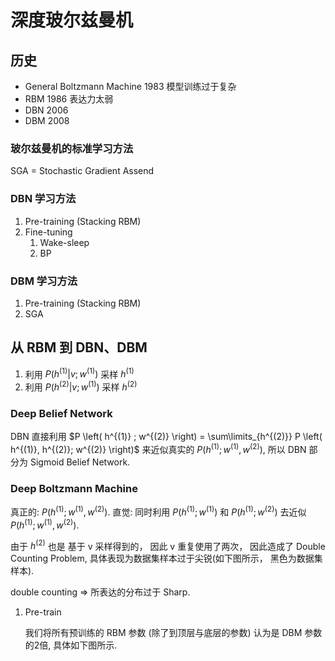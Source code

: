 * 深度玻尔兹曼机
** 历史
\begin{figure*}[htbp]
\centerline{\includegraphics[width = 0.5\textwidth]{./Figure/DeepBoltzmannMachine.png}}
\end{figure*}
- General Boltzmann Machine 1983 模型训练过于复杂
- RBM 1986 表达力太弱
- DBN 2006 
- DBM 2008
*** 玻尔兹曼机的标准学习方法
SGA = Stochastic Gradient Assend
\begin{align*}
\Delta w = \alpha \left( \underbrace{E_{P_{data}}[v h^T]}_{\text{Postive phase}} - \underbrace{E_{P_{model}}\left[ v h^T \right]}_{negative phase}  \right)\\
\end{align*}

\begin{align*}
\left \{
\begin{array}{l}
P_{data} = P_{data} \left( v, h \right) = P_{data} (v) \underbrace{P_{model} (h|v)}_{\text{variational Inference}} \\
P_{model} = P_{model} \left( v,h \right) \longleftarrow PCD
\end{array}
\right 
\end{align*}
*** DBN 学习方法
1. Pre-training (Stacking RBM)
2. Fine-tuning
   1. Wake-sleep
   2. BP
*** DBM 学习方法
1. Pre-training (Stacking RBM)
2. SGA
** 从 RBM 到 DBN、DBM 
\begin{figure*}[htbp]
\centerline{\includegraphics[width = 0.5\textwidth]{./Figure/StackRBM.png}}
\end{figure*}
\begin{align*}
P \left( v \right) = \sum\limits_{h^{(1)}} P \left( v, h^{(1)} \right) = \sum\limits_{h^{(1)}} P \left( h^{(1)} ; w^{(1)} \right) P \left( v | h^{(1)} ; w^{(1)} \right)\\
\end{align*}
1. 利用 $P \left( h^{(1)} | v ; w^{(1)} \right)$ 采样 $h^{(1)}$
2. 利用 $P \left( h^{(2)} | v; w^{(1)} \right)$ 采样 $h^{(2)}$

*** Deep Belief Network
DBN 直接利用 $P \left( h^{(1)} ; w^{(2)} \right) = \sum\limits_{h^{(2)}} P \left( h^{(1)}, h^{(2)}; w^{(2)} \right)$ 来近似真实的 $P \left( h^{(1)}; w^{(1)}, w^{(2)} \right)$, 所以 DBN 部分为 Sigmoid Belief Network.

*** Deep Boltzmann Machine
真正的: $P \left( h^{(1)}; w^{(1)}, w^{(2)} \right)$.
直觉: 同时利用 $P \left( h^{(1)}; w^{(1)} \right)$ 和 $P \left( h^{(1)}; w^{(2)} \right)$ 去近似 $P \left( h^{(1)}; w^{(1)}, w^{(2)} \right)$.

\begin{align*}
P \left( h^{(1)}; w^{(1)} \right) &= \sum\limits_{v} P \left( v, h^{(1)}; w^{(1)} \right) = \sum\limits_{v} P \left( v \right) P \left( h^{(1)} | v; w^{(1)} \right) = \frac{1}{N} \sum\limits_{v\in V} P \left( h^{(1)} | v ; w^{(1)} \right)\\
P \left( h^{(1)}; w^{(2)} \right) &= \sum\limits_{h^{(2)}} P \left( h^{(1)}, h^{(2)} ; w^{(2)} \right) = \sum\limits_{h^{(2)}} P \left( h^{(2)} \right) P \left( h^{(2)} | h^{(1)} ; w^{(2)} \right) = \frac{1}{N} \sum\limits_{h^{(2)} \in H} P \left( h^{(2)} | h^{(1)}; w^{(2)} \right)
 \end{align*}
 
由于 $h^{(2)}$ 也是 基于 v 采样得到的， 因此 v 重复使用了两次， 因此造成了 Double Counting Problem, 具体表现为数据集样本过于尖锐(如下图所示， 黑色为数据集样本).

double counting $\Longrightarrow$ 所表达的分布过于 Sharp.
\begin{figure*}[htbp]
\centerline{\includegraphics[width = 0.3\textwidth]{./Figure/DoubleCountingProblem.png}}
\end{figure*}

**** Pre-train
我们将所有预训练的 RBM 参数 (除了到顶层与底层的参数) 认为是 DBM 参数的2倍, 具体如下图所示.

\begin{figure*}[htbp]
\centerline{\includegraphics[width = 0.5\textwidth]{Figure/DBM-pretrain.png}}
\end{figure*}


